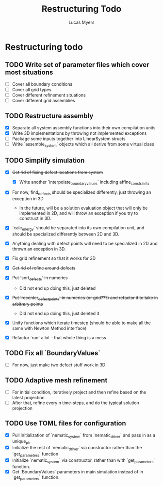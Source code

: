 #+TITLE: Restructuring Todo
#+DESCRIPTION: A list of things to do in order to restructure the simulations to 1) make sense, and 2) be extensible to 3D
#+AUTHOR: Lucas Myers

* Restructuring todo
** TODO Write set of parameter files which cover most situations
  - [ ] Cover all boundary conditions
  - [ ] Cover all grid types
  - [ ] Cover different refinement situations
  - [ ] Cover different grid assemblies

** TODO Restructure assembly
  - [X] Separate all system assembly functions into their own compilation units
  - [X] Write 3D implementations by throwing  not implemented exceptions
  - [ ] Package some inputs together into LinearSystem structs
  - [ ] Write `assemble_system` objects which all derive from some virtual class

** TODO Simplify simulation
  - [X] +Get rid of fixing defect locations from system+
    - [X] Write another `interpolate_boundary_values` including affine_constraints
  - [X] For now, find_defects should be specialized differently, just throwing an exception in 3D
    - In the future, will be a solution evaluation object that will only be implemented in 2D, and will throw an exception if you try to construct in 3D.
  * [X] `calc_energy` should be separated into its own compilation unit, and should be specialized differently between 2D and 3D.
  - [X] Anything dealing with defect points will need to be specialized in 2D and thrown an exception in 3D.

  - [X] Fix grid refinement so that it works for 3D
  - [X] +Get rid of refine around defects+
  - [X] +Put `sort_defects` in numerics+
    - Did not end up doing this, just deleted
  - [X] +Put `recenter_defect_points` in numerics (or grid???) and refactor it to take in arbitrary points+
    - Did not end up doing this, just deleted it
  - [X] Unify functions which iterate timestep (should be able to make all the same with Newton Method interface)
  - [X] Refactor `run` a lot -- that whole thing is a mess

** TODO Fix all `BoundaryValues`
  - [ ] For now, just make two defect stuff work in 3D

** TODO Adaptive mesh refinement
  - [ ] For initial condition, iteratively project and then refine based on the latest projection
  - [ ] After that, refine every n time-steps, and do the typical solution projection

** TODO Use TOML files for configuration
  - [X] Pull initialization of `nematic_system` from `nematic_driver` and pass in as a unique_ptr
  - [X] Initialize the rest of `nematic_driver` via constructor rather than the `get_parameters` function
  - [X] Initialize `nematic_system` via constructor, rather than with `get_parameters` function.
  - [X] Get `BoundaryValues` parameters in main simulation instead of in `get_parameters` function.
